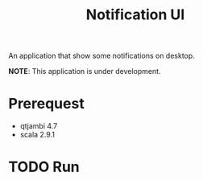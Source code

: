 #+title: Notification UI

An application that show some notifications on desktop.

*NOTE*: This application is under development.

* Prerequest
- qtjambi 4.7
- scala 2.9.1
* TODO Run
